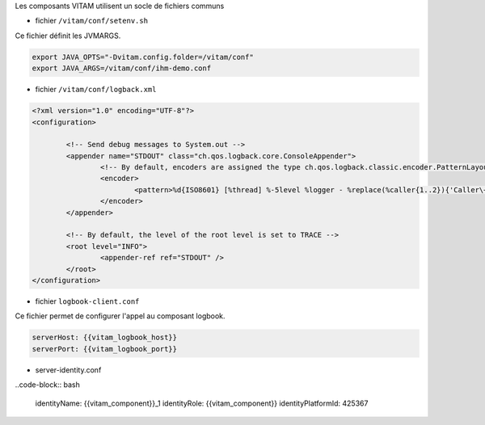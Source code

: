 Les composants VITAM utilisent un socle de fichiers communs

* fichier ``/vitam/conf/setenv.sh``

Ce fichier définit les JVMARGS.

.. code-block:: bash

   export JAVA_OPTS="-Dvitam.config.folder=/vitam/conf"
   export JAVA_ARGS=/vitam/conf/ihm-demo.conf

* fichier ``/vitam/conf/logback.xml``

.. code-block:: xml

	<?xml version="1.0" encoding="UTF-8"?>
	<configuration>

		<!-- Send debug messages to System.out -->
		<appender name="STDOUT" class="ch.qos.logback.core.ConsoleAppender">
			<!-- By default, encoders are assigned the type ch.qos.logback.classic.encoder.PatternLayoutEncoder -->
			<encoder>
				<pattern>%d{ISO8601} [%thread] %-5level %logger - %replace(%caller{1..2}){'Caller\+1	 at |\n',''} : %msg %rootException%n</pattern>
			</encoder>
		</appender>

		<!-- By default, the level of the root level is set to TRACE -->
		<root level="INFO">
			<appender-ref ref="STDOUT" />
		</root>
	</configuration>


* fichier ``logbook-client.conf``

Ce fichier permet de configurer l'appel au composant logbook.

.. code-block:: bash

   serverHost: {{vitam_logbook_host}}
   serverPort: {{vitam_logbook_port}}

* server-identity.conf

..code-block:: bash

   identityName: {{vitam_component}}_1 
   identityRole: {{vitam_component}}
   identityPlatformId: 425367

